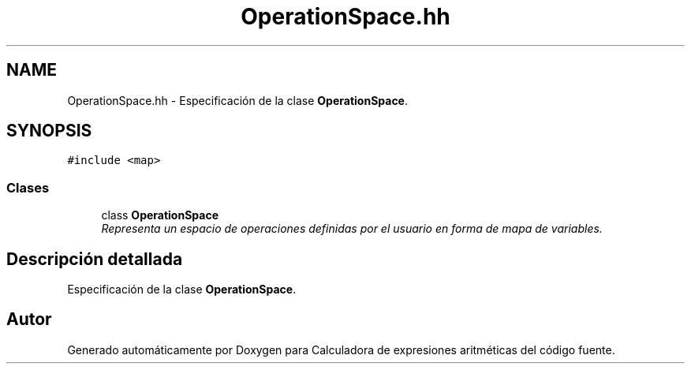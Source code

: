 .TH "OperationSpace.hh" 3 "Miércoles, 7 de Diciembre de 2016" "Version v1.1" "Calculadora de expresiones aritméticas" \" -*- nroff -*-
.ad l
.nh
.SH NAME
OperationSpace.hh \- Especificación de la clase \fBOperationSpace\fP\&.  

.SH SYNOPSIS
.br
.PP
\fC#include <map>\fP
.br

.SS "Clases"

.in +1c
.ti -1c
.RI "class \fBOperationSpace\fP"
.br
.RI "\fIRepresenta un espacio de operaciones definidas por el usuario en forma de mapa de variables\&. \fP"
.in -1c
.SH "Descripción detallada"
.PP 
Especificación de la clase \fBOperationSpace\fP\&. 


.SH "Autor"
.PP 
Generado automáticamente por Doxygen para Calculadora de expresiones aritméticas del código fuente\&.
